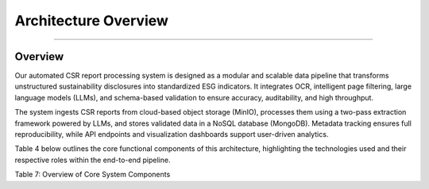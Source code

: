 Architecture Overview
=====================
=====================


Overview
------------
Our automated CSR report processing system is designed as a modular and scalable data pipeline that transforms unstructured sustainability disclosures into standardized ESG indicators. It integrates OCR, intelligent page filtering, large language models (LLMs), and schema-based validation to ensure accuracy, auditability, and high throughput.

The system ingests CSR reports from cloud-based object storage (MinIO), processes them using a two-pass extraction framework powered by LLMs, and stores validated data in a NoSQL database (MongoDB). Metadata tracking ensures full reproducibility, while API endpoints and visualization dashboards support user-driven analytics.

Table 4 below outlines the core functional components of this architecture, highlighting the technologies used and their respective roles within the end-to-end pipeline.


.. raw:: html

    <table border="1" style="border-collapse: collapse;">
    <thead>
        <tr><th>Component</th><th>Technology & Functionality</th></tr>
    </thead>
    <tbody>
        <tr><td>Object Storage</td><td>MinIO used to store raw PDF/HTML CSR reports with version-aware naming.</td></tr>
        <tr><td>Preprocessing</td><td>Docling + TableFormer for OCR and layout-aware conversion to text with page markers.</td></tr>
        <tr><td>Pass 1 Extraction</td><td>llama-4-scout-17b-16e performs high-recall extraction of raw metrics and targets.</td></tr>
        <tr><td>Pass 2 Standardization</td><td>llama-4-maverick-17b-128e maps raw data to canonical indicators and normalizes units.</td></tr>
        <tr><td>Validation</td><td>Schema-based field checking to filter out inconsistent or incomplete records.</td></tr>
        <tr><td>Data Storage</td><td>MongoDB stores structured records (csr_reports), with lineage metadata in csr_lineage.</td></tr>
        <tr><td>Batch Orchestration</td><td>Python runner (run_batch()) coordinates execution and ensures idempotency.</td></tr>
        <tr><td>Analytics & API</td><td>Django-based dashboards and REST endpoints enable filtering by company, year, and indicator.</td></tr>
    </tbody>
    </table>

Table 7: Overview of Core System Components